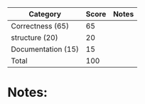 | Category            | Score | Notes |
|---------------------+-------+-------|
| Correctness  (65)   |    65 |       |
|---------------------+-------+-------|
| structure (20)      |    20 |       |
| Documentation  (15) |    15 |       |
|---------------------+-------+-------|
| Total               |   100 |       |
#+TBLFM: @>$2=vsum(@2..@-1)

* Notes:
